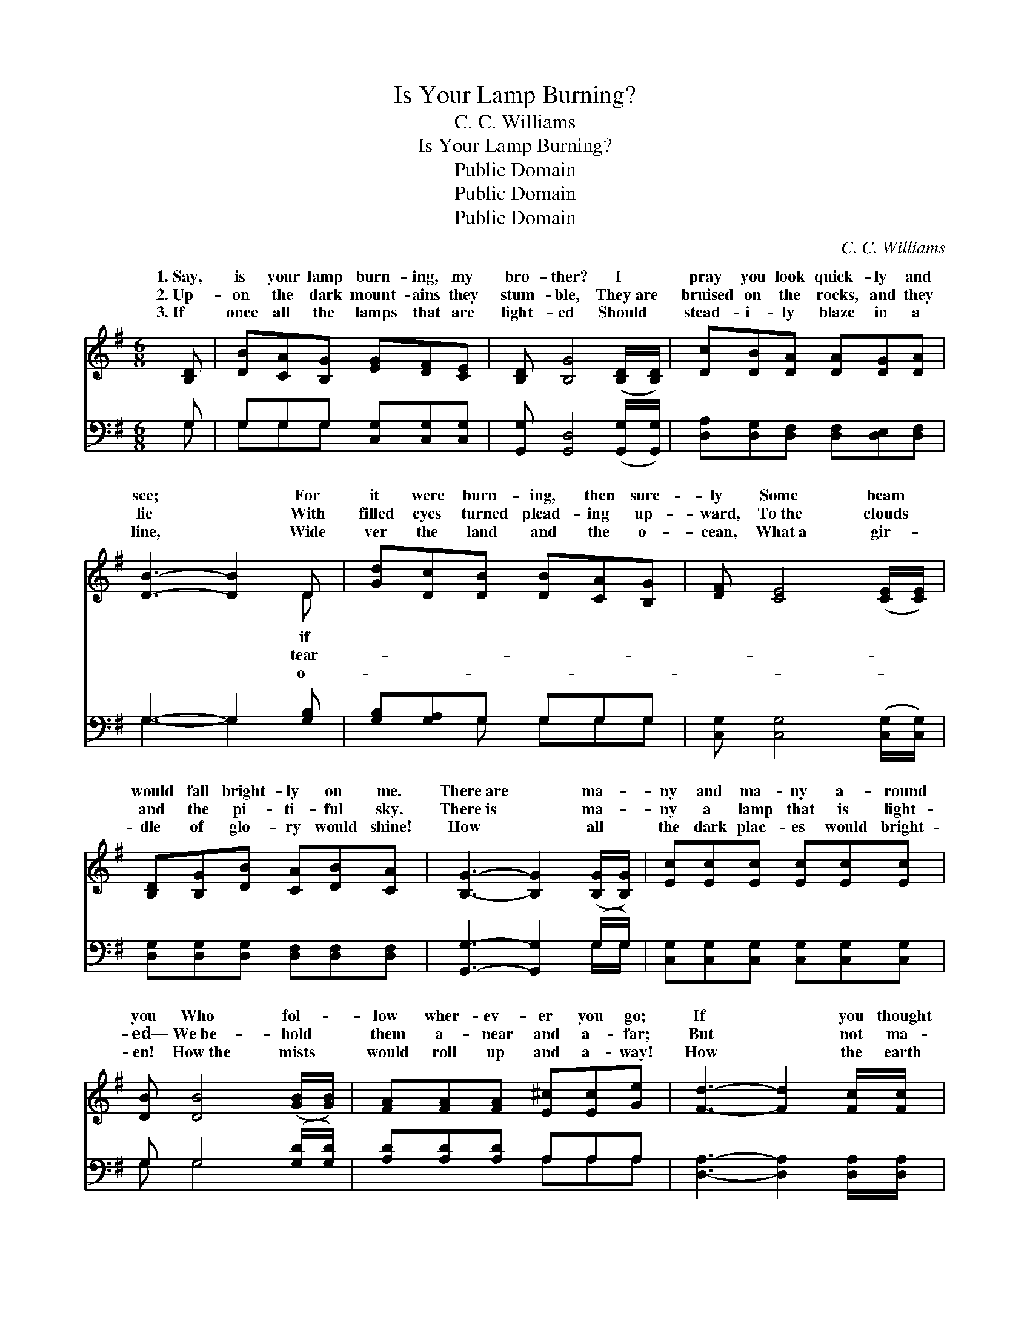 X:1
T:Is Your Lamp Burning?
T:C. C. Williams
T:Is Your Lamp Burning?
T:Public Domain
T:Public Domain
T:Public Domain
C:C. C. Williams
Z:Public Domain
%%score ( 1 2 ) ( 3 4 )
L:1/8
M:6/8
K:G
V:1 treble 
V:2 treble 
V:3 bass 
V:4 bass 
V:1
 [B,D] | [DB][CA][B,G] [EG][DF][CE] | [B,D] [B,G]4 ([B,D]/[B,D]/) | [Dc][DB][DA] [DA][DG][DA] | %4
w: 1.~Say,|is your lamp burn- ing, my|bro- ther? I *|pray you look quick- ly and|
w: 2.~Up-|on the dark mount- ains they|stum- ble, They~are *|bruised on the rocks, and they|
w: 3.~If|once all the lamps that are|light- ed Should *|stead- i- ly blaze in a|
 [DB]3- [DB]2 D | [Gd][Dc][DB] [DB][CA][B,G] | [DF] [CE]4 ([CE]/[CE]/) | %7
w: see; * For|it were burn- ing, then sure-|ly Some beam *|
w: lie * With|filled eyes turned plead- ing up-|ward, To~the clouds *|
w: line, * Wide|ver the land and the o-|cean, What~a gir- *|
 [B,D][B,G][DB] [CA][DB][CA] | [B,G]3- [B,G]2 ([B,G]/[B,G]/) | [Ec][Ec][Ec] [Ec][Ec][Ec] | %10
w: would fall bright- ly on me.|There~are * ma- *|ny and ma- ny a- round|
w: and the pi- ti- ful sky.|There~is * ma- *|ny a lamp that is light-|
w: dle of glo- ry would shine!|How * all *|the dark plac- es would bright-|
 [DB] [DB]4 ([GB]/[GB]/) | [FA][FA][FA] [E^c][Ec][Ge] | [Fd]3- [Fd]2 [Fc]/[Fc]/ | %13
w: you Who fol- *|low wher- ev- er you go;|If * you thought|
w: ed— We~be- hold *|them a- near and a- far;|But * not ma-|
w: en! How~the mists *|would roll up and a- way!|How * the earth|
 [GB][DB][DB] [DB][CA][B,G] | [DF] [CE]4 [CE] | [B,D][B,G][DB] [Dd][DA][DB] | [DG]3- [DG]2 || %17
w: that they walked in the sha-|dow, Your lamp|would burn bright- er, I know.||
w: ny a- mong them, my bro-|ther, Shine stead-|i- ly on like a star.|Say, *|
w: would laugh out in her glad-|ness, To hail|the mil- len- ni- al day!||
"^Refrain" ([B,G]/[B,G]/) | [Ec][Ec][Ec] [Ec][Ec][Ec] | [DB] [DB]4 ([GB]/[GB]/) | %20
w: |||
w: is *|your lamp burn- ing, my bro-|ther? I pray *|
w: |||
 [FA][FA][FA] [E^c][Ec][Ge] | [Fd]3- [Fd]2 ([Fc]/[Fc]/) | [GB][DB][DB] [DB][CA][B,G] | %23
w: |||
w: you look quick- ly and see;|For * if *|it were burn- ing, then sure-|
w: |||
 [DF] [CE]4 [CE] | [B,D][B,G][DB] [Dd][DA][DB] | [DG]3- [DG]2 |] %26
w: |||
w: ly Some beam|would fall bright- ly on me!||
w: |||
V:2
 x | x6 | x6 | x6 | x5 D | x6 | x6 | x6 | x6 | x6 | x6 | x6 | x6 | x6 | x6 | x6 | x5 || x | x6 | %19
w: ||||if|||||||||||||||
w: ||||tear-|||||||||||||||
w: ||||o-|||||||||||||||
 x6 | x6 | x6 | x6 | x6 | x6 | x5 |] %26
w: |||||||
w: |||||||
w: |||||||
V:3
 G, | G,G,G, [C,G,][C,G,][C,G,] | [G,,G,] [G,,D,]4 ([G,,G,]/[G,,G,]/) | %3
 [D,A,][D,G,][D,F,] [D,F,][D,E,][D,F,] | G,3- G,2 [G,B,] | [G,B,][G,A,]G, G,G,G, | %6
 [C,G,] [C,G,]4 ([C,G,]/[C,G,]/) | [D,G,][D,G,][D,G,] [D,F,][D,F,][D,F,] | %8
 [G,,G,]3- [G,,G,]2 (G,/G,/) | [C,G,][C,G,][C,G,] [C,G,][C,G,][C,G,] | G, G,4 ([G,D]/[G,D]/) | %11
 [A,D][A,D][A,D] A,A,A, | [D,A,]3- [D,A,]2 [D,A,]/[D,A,]/ | G,G,G, G,G,G, | [C,G,] [C,G,]4 [C,G,] | %15
 [D,G,]D,[D,G,] [D,B,][D,C][D,C] | [G,,B,]3- [G,,B,]2 || (G,/G,/) | %18
 [C,G,][C,G,][C,G,] [C,G,][C,G,][C,G,] | G, G,4 ([G,D]/[G,D]/) | [A,D][A,D][A,D] A,A,A, | %21
 [D,A,]3- [D,A,]2 ([D,A,]/[D,A,]/) | G,G,G, G,G,G, | [C,G,] [C,G,]4 [C,G,] | %24
 [D,G,]D,[D,G,] [D,B,][D,C][D,C] | [G,,B,]3- [G,,B,]2 |] %26
V:4
 G, | G,G,G, x3 | x6 | x6 | G,3- G,2 x | x2 G, G,G,G, | x6 | x6 | x5 G,/G,/ | x6 | G, G,4 x | %11
 x3 A,A,A, | x6 | G,G,G, G,G,G, | x6 | x D, x4 | x5 || G,/G,/ | x6 | G, G,4 x | x3 A,A,A, | x6 | %22
 G,G,G, G,G,G, | x6 | x D, x4 | x5 |] %26

